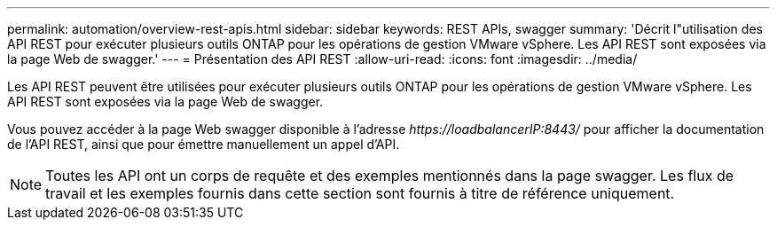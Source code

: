 ---
permalink: automation/overview-rest-apis.html 
sidebar: sidebar 
keywords: REST APIs, swagger 
summary: 'Décrit l"utilisation des API REST pour exécuter plusieurs outils ONTAP pour les opérations de gestion VMware vSphere. Les API REST sont exposées via la page Web de swagger.' 
---
= Présentation des API REST
:allow-uri-read: 
:icons: font
:imagesdir: ../media/


[role="lead"]
Les API REST peuvent être utilisées pour exécuter plusieurs outils ONTAP pour les opérations de gestion VMware vSphere. Les API REST sont exposées via la page Web de swagger.

Vous pouvez accéder à la page Web swagger disponible à l'adresse _\https://loadbalancerIP:8443/_ pour afficher la documentation de l'API REST, ainsi que pour émettre manuellement un appel d'API.


NOTE: Toutes les API ont un corps de requête et des exemples mentionnés dans la page swagger. Les flux de travail et les exemples fournis dans cette section sont fournis à titre de référence uniquement.
